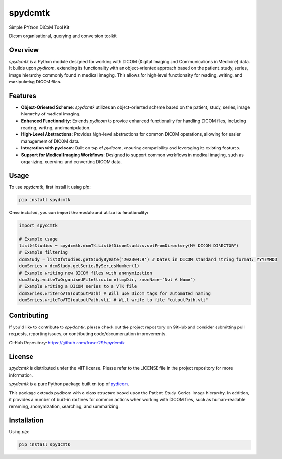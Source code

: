 spydcmtk
========

Simple PYthon DiCoM Tool Kit

Dicom organisational, querying and conversion toolkit


Overview
--------

`spydcmtk` is a Python module designed for working with DICOM (Digital Imaging and Communications in Medicine) data. It builds upon `pydicom`, extending its functionality with an object-oriented approach based on the patient, study, series, image hierarchy commonly found in medical imaging. This allows for high-level functionality for reading, writing, and manipulating DICOM files.

Features
--------

- **Object-Oriented Scheme**: `spydcmtk` utilizes an object-oriented scheme based on the patient, study, series, image hierarchy of medical imaging.
  
- **Enhanced Functionality**: Extends `pydicom` to provide enhanced functionality for handling DICOM files, including reading, writing, and manipulation.

- **High-Level Abstractions**: Provides high-level abstractions for common DICOM operations, allowing for easier management of DICOM data.

- **Integration with pydicom**: Built on top of `pydicom`, ensuring compatibility and leveraging its existing features.

- **Support for Medical Imaging Workflows**: Designed to support common workflows in medical imaging, such as organizing, querying, and converting DICOM data.

Usage
-----

To use `spydcmtk`, first install it using `pip`:

.. code-block:: bash

    pip install spydcmtk

Once installed, you can import the module and utilize its functionality:

.. code-block:: python

    import spydcmtk

    # Example usage
    listOfStudies = spydcmtk.dcmTK.ListOfDicomStudies.setFromDirectory(MY_DICOM_DIRECTORY)
    # Example filtering
    dcmStudy = listOfStudies.getStudyByDate('20230429') # Dates in DICOM standard string format: YYYYMMDD
    dcmSeries = dcmStudy.getSeriesBySeriesNumber(1)
    # Example writing new DICOM files with anonymization
    dcmStudy.writeToOrganisedFileStructure(tmpDir, anonName='Not A Name')
    # Example writing a DICOM series to a VTK file
    dcmSeries.writeToVTS(outputPath) # Will use Dicom tags for automated naming
    dcmSeries.writeToVTI(outputPath.vti) # Will write to file "outputPath.vti"


Contributing
------------

If you'd like to contribute to `spydcmtk`, please check out the project repository on GitHub and consider submitting pull requests, reporting issues, or contributing code/documentation improvements.

GitHub Repository: https://github.com/fraser29/spydcmtk

License
-------

`spydcmtk` is distributed under the MIT license. Please refer to the LICENSE file in the project repository for more information.



`spydcmtk` is a pure Python package built on top of `pydicom <https://github.com/pydicom/pydicom>`_.

This package extends pydicom with a class structure based upon the Patient-Study-Series-Image hierarchy. In addition, it provides a number of built-in routines for common actions when working with DICOM files, such as human-readable renaming, anonymization, searching, and summarizing.



Installation
------------

Using `pip`:

.. code-block:: bash

    pip install spydcmtk

